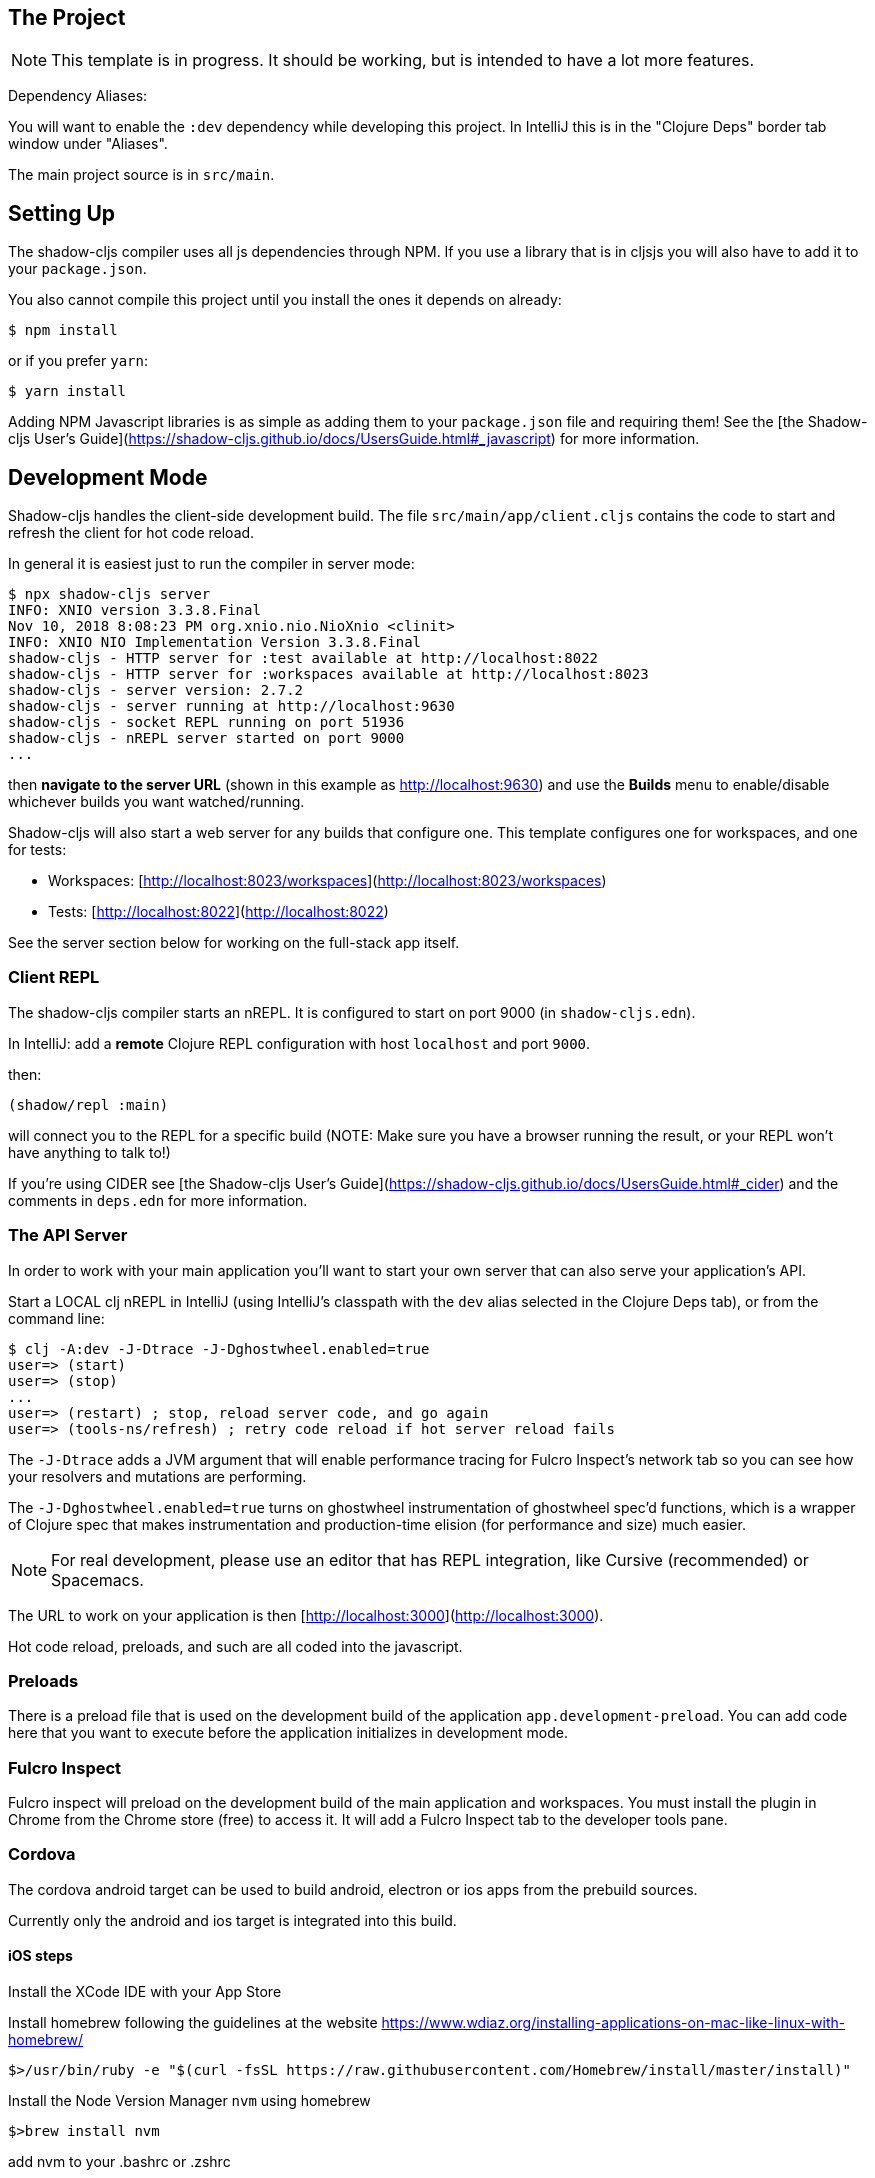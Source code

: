 == The Project

NOTE: This template is in progress. It should be working, but is intended to have a lot more features.

Dependency Aliases:

You will want to enable the `:dev` dependency while developing this project.  In IntelliJ this is in the
"Clojure Deps" border tab window under "Aliases".

The main project source is in `src/main`.

== Setting Up

The shadow-cljs compiler uses all js dependencies through
NPM. If you use a library that is in cljsjs you will also have to add
it to your `package.json`.

You also cannot compile this project until you install the ones it
depends on already:

```
$ npm install
```

or if you prefer `yarn`:

```
$ yarn install
```

Adding NPM Javascript libraries is as simple as adding them to your
`package.json` file and requiring them! See the
[the Shadow-cljs User's Guide](https://shadow-cljs.github.io/docs/UsersGuide.html#_javascript)
for more information.

== Development Mode

Shadow-cljs handles the client-side development build. The file
`src/main/app/client.cljs` contains the code to start and refresh
the client for hot code reload.

In general it is easiest just to run the compiler in server mode:

```
$ npx shadow-cljs server
INFO: XNIO version 3.3.8.Final
Nov 10, 2018 8:08:23 PM org.xnio.nio.NioXnio <clinit>
INFO: XNIO NIO Implementation Version 3.3.8.Final
shadow-cljs - HTTP server for :test available at http://localhost:8022
shadow-cljs - HTTP server for :workspaces available at http://localhost:8023
shadow-cljs - server version: 2.7.2
shadow-cljs - server running at http://localhost:9630
shadow-cljs - socket REPL running on port 51936
shadow-cljs - nREPL server started on port 9000
...
```

then *navigate to the server URL* (shown in this example as http://localhost:9630) and
use the *Builds* menu to enable/disable whichever builds you want watched/running.

Shadow-cljs will also start a web server for any builds that configure one. This
template configures one for workspaces, and one for tests:

- Workspaces: [http://localhost:8023/workspaces](http://localhost:8023/workspaces)
- Tests: [http://localhost:8022](http://localhost:8022)

See the server section below for working on the full-stack app itself.

=== Client REPL

The shadow-cljs compiler starts an nREPL. It is configured to start on
port 9000 (in `shadow-cljs.edn`).

In IntelliJ: add a *remote* Clojure REPL configuration with
host `localhost` and port `9000`.

then:

```
(shadow/repl :main)
```

will connect you to the REPL for a specific build (NOTE: Make sure you have
a browser running the result, or your REPL won't have anything to talk to!)

If you're using CIDER
see [the Shadow-cljs User's Guide](https://shadow-cljs.github.io/docs/UsersGuide.html#_cider)
and the comments in `deps.edn` for more information.

=== The API Server

In order to work with your main application you'll want to
start your own server that can also serve your application's API.

Start a LOCAL clj nREPL in IntelliJ (using IntelliJ's classpath with
the `dev` alias selected in the Clojure Deps tab), or from the command line:

```bash
$ clj -A:dev -J-Dtrace -J-Dghostwheel.enabled=true
user=> (start)
user=> (stop)
...
user=> (restart) ; stop, reload server code, and go again
user=> (tools-ns/refresh) ; retry code reload if hot server reload fails
```

The `-J-Dtrace` adds a JVM argument that will enable performance tracing for Fulcro Inspect's network tab so you can
see how your resolvers and mutations are performing.

The `-J-Dghostwheel.enabled=true` turns on ghostwheel instrumentation of ghostwheel spec'd functions, which is a wrapper
of Clojure spec that makes instrumentation and production-time elision (for performance and size) much easier.

NOTE: For real development, please use an editor that has REPL integration, like Cursive (recommended) or
Spacemacs.

The URL to work on your application is then
[http://localhost:3000](http://localhost:3000).

Hot code reload, preloads, and such are all coded into the javascript.

=== Preloads

There is a preload file that is used on the development build of the
application `app.development-preload`. You can add code here that
you want to execute before the application initializes in development
mode.

=== Fulcro Inspect

Fulcro inspect will preload on the development build of the main
application and workspaces.  You must install the plugin in Chrome from the
Chrome store (free) to access it.  It will add a Fulcro Inspect tab to the
developer tools pane.


=== Cordova

The cordova android target can be used to build android, electron or ios apps
from the prebuild sources.

Currently only the android and ios target is integrated into this
build.

==== iOS steps ====

Install the XCode IDE with your App Store

Install homebrew following the guidelines at the website https://www.wdiaz.org/installing-applications-on-mac-like-linux-with-homebrew/

```bash
$>/usr/bin/ruby -e "$(curl -fsSL https://raw.githubusercontent.com/Homebrew/install/master/install)"
```

Install the Node Version Manager `nvm` using homebrew

```bash
$>brew install nvm
```

add nvm to your .bashrc or .zshrc

```bash
export NVM_DIR="$HOME/.nvm"
NVM_HOMEBREW="/usr/local/opt/nvm/nvm.sh"
[ -s "$NVM_HOMEBREW" ] && \. "$NVM_HOMEBREW"
```

install stable Node version

```bash
$>nvm install node
$>nvm use node
```

More infos: https://www.wdiaz.org/how-to-install-nvm-with-homebrew/


In case cordova complains, building ios-deploy tool chain, try
to change the devtool-path using xcode-select and sudo.

Select the right xcode-devtools using xcode-select:

```bash
$>sudo xcode-select --switch /Applications/Xcode.app/Contents/Developer
```

Install Cordova:


```bash
$> npm install -g cordova
```

Installing clojure:

```bash
$> brew install clojure
```

For further information see https://gist.github.com/rakhmad/2407109

Permission problems:
If there are permission promblems concerning adoptopenjdk-13.jdk
go to System Settings -> Security -> General -> Lock Symbol
Click on the Lock symbol and enter your password if requested,
then you are able to allow the adoptopenjdk-13 application to run.


The following run command, will build an app for iOS:

```bash
$> yarn run  cordova/ios-all
```

This will invoke the following targets:


1. cordova/build-main-dev -> transpile clojurescript code with shadow-cljs
2. cordova/build-assets -> resize icon and splashscreen to a wide range of devices
3. cordova/prepare-dev -> copy necessary css and static resources via WebPack to cordova directory
4. cordova/prepare-ios -> add ios platform to cordova (to be save)
5. cordova/build-ios -> start the cordova build process

To test the app, connect a device or start an emulator using the AVD-manager
and hit

```bash
$> yarn run  cordova/install-ios
```

You should now have a running app on your phone or emulator

For further information about how to sign, publish or debug an iOS app
consider the following manuals

https://cordova.apache.org/docs/en/9.x/guide/platforms/ios/plugin.html

Remote debug the Web-View fulcro app in Safari:

https://appletoolbox.com/use-web-inspector-debug-mobile-safari/
https://blog.idrsolutions.com/2015/02/remote-debugging-ios-safari-on-os-x-windows-and-linux/

TODO: connect the fulcro inspect to the ios-client repl

=== android steps ===

The following run command, will build a dev APK for android:

```bash
$> yarn run  cordova/android-all
```

This will invoke the following targets:


1. cordova/build-main-dev -> transpile clojurescript code with shadow-cljs
2. cordova/build-assets -> resize icon and splashscreen to a wide range of devices
3. cordova/prepare-dev -> copy necessary css and static resources via WebPack to cordova directory
4. cordova/prepare-android -> add android platform to cordova (to be save)
5. cordova/build-android -> start the cordova build process

To test the app, connect a device or start an emulator using the AVD-manager
and hit

```bash
$> yarn run  cordova/install-android
```

You should now have a running app on your phone or emulator

For web-debugging you can use a chromium or chrome-browser and
surf to chrome://inspect#devices.

Once the app appears you can click on `inspect` to get a developer console.

=== cordova plugins ===

Several plugins are beeing used in order to enable functionality like background location tracking and open with/share with features

For reference the plugin add commands are listed here:

```bash
$> cordova plugin add cc.fovea.cordova.openwith --variable ANDROID_MIME_TYPE="application/gpx+xml"  --variable IOS_URL_SCHEME=mapitm --variable IOS_UNIFORM_TYPE_IDENTIFIER=public.xml
```

== Tests

Tests are in `src/test`. Any test namespace ending in `-test` will be auto-detected.

```
src/test
└── app
    └── sample_test.cljc          spec runnable by client and server.
```

You can write plain `deftest` in here, and it is preconfigured to support the helper macros in `fulcro-spec` as well.

=== Running tests:


==== Clojure Tests

Typically you'll just run your tests using the editor of choice (e.g. Run tests in namspace in IntelliJ).

The tests are also set up to run with Kaocha at the command line for your convenience and CI tools:

```
$ clj -A:dev:clj-tests --watch
```

See the https://github.com/lambdaisland/kaocha[Kaocha project] for more details.

==== Clojurescript tests

The tests can be run in any number of browsers simply by navigating to the test URL that shadow-cljs outputs.

CI support is done through the `ci-test` build in shadow, and via Karma.

If you start the `ci-tests` build in Shadow-cljs, then you can also run cljs tests in a terminal "watch mode"
with:

```
npx karma start
```

Of course, this make CLJS CI easy:

```
npx shadow-cljs compile ci-tests
npx karma start --single-run
```

==== Running all Tests Once

There is a UNIX Makefile that includes all of the CI commands as the default target. Just run:

```
make
```

== Workspaces

Workspaces is a project by Nubank that is written in Fulcro, and has great support for developing in
Fulcro. It is similar to devcards but has a more powerful user interface, integration with Fulcro Inspect,
and much more.

The source directory for making additions to your workspace is `src/workspaces`.

IMPORTANT: Any namespace ending in `-ws` will be auto-detected and added to your workspace!

== Standalone Runnable Jar (Production, with advanced optimized client js)

See tools deps projects like Depstar. You'll need to make a release js build, optionally
pre-compile your CLJ, and package it.  We will likely add a demo of this process soon.
